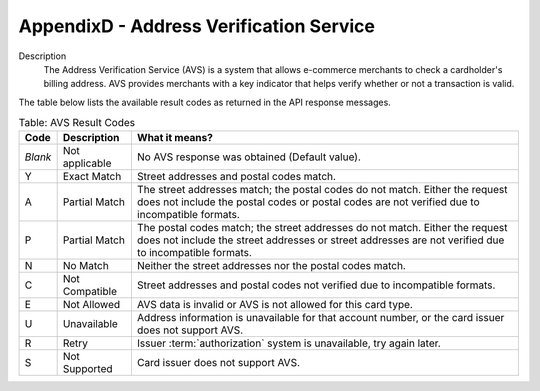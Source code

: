 .. _AppendixD-AddressVerificationService:

=========================================
AppendixD - Address Verification Service
=========================================

Description
  The Address Verification Service (AVS) is a system that allows e-commerce merchants to check a cardholder's billing address. AVS provides merchants with a key indicator that helps verify whether or not a transaction is valid.

The table below lists the available result codes as returned in the API response messages.
  
.. table:: Table: AVS Result Codes
  :class: table-with-wrap
  
  ========  ===================  =====================
  Code      Description          What it means?
  ========  ===================  =====================
  *Blank*   Not applicable       No AVS response was obtained (Default value).
   Y        Exact Match          Street addresses and postal codes match.
   A        Partial Match        The street addresses match; the postal codes do not match. Either the request does not include the postal codes or postal codes are not verified due to incompatible formats.
   P        Partial Match        The postal codes match; the street addresses do not match. Either the request does not include the street addresses or street addresses are not verified due to incompatible formats.
   N        No Match             Neither the street addresses nor the postal codes match.
   C        Not Compatible       Street addresses and postal codes not verified due to incompatible formats.
   E        Not Allowed          AVS data is invalid or AVS is not allowed for this card type.
   U        Unavailable          Address information is unavailable for that account number, or the card issuer does not support AVS.
   R        Retry                Issuer :term:`authorization` system is unavailable, try again later.
   S        Not Supported        Card issuer does not support AVS.
  ========  ===================  =====================
